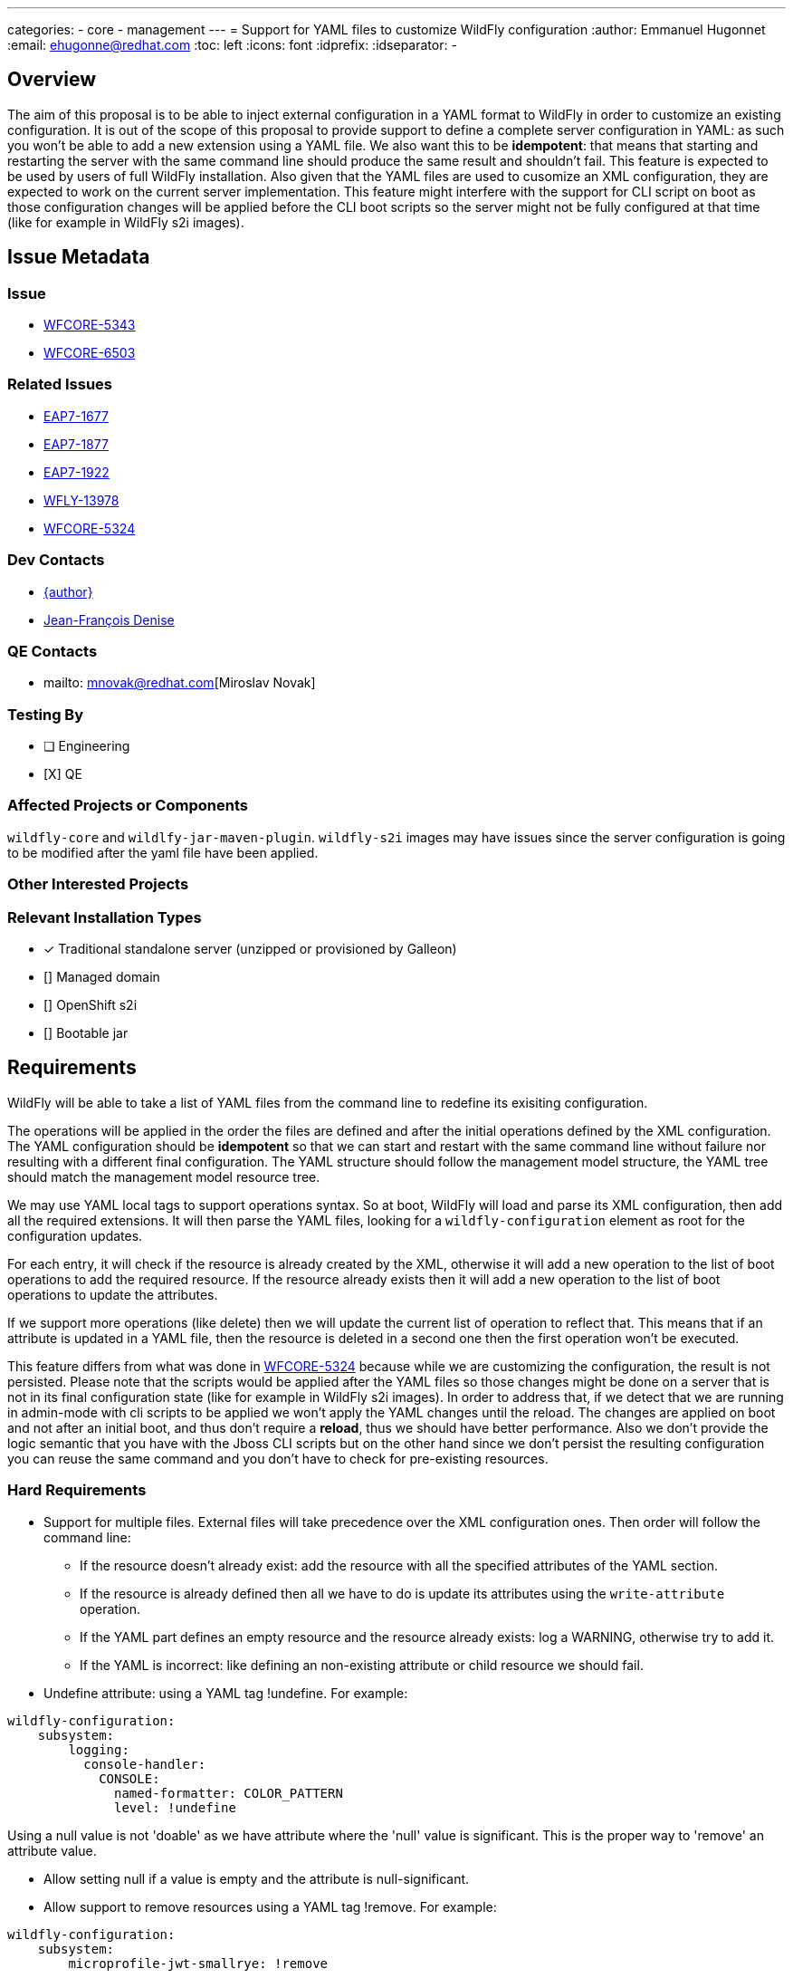 ---
categories:
  - core
  - management
---
= Support for YAML files to customize WildFly configuration
:author:            Emmanuel Hugonnet
:email:             ehugonne@redhat.com
:toc:               left
:icons:             font
:idprefix:
:idseparator:       -

== Overview

The aim of this proposal is to be able to inject external configuration in a YAML format to WildFly in order to customize an existing configuration.
It is out of the scope of this proposal to provide support to define a complete server configuration in YAML: as such you won't be able to add a new extension using a YAML file.
We also want this to be *idempotent*: that means that starting and restarting the server with the same command line should produce the same result and shouldn't fail.
This feature is expected to be used by users of full WildFly installation.
Also given that the YAML files are used to cusomize an XML configuration, they are expected to work on the current server implementation.
This feature might interfere with the support for CLI script on boot as those configuration changes will be applied before the CLI boot scripts so the server might not be fully configured at that time (like for example in WildFly s2i images).

== Issue Metadata

=== Issue

* https://issues.redhat.com/browse/WFCORE-5343[WFCORE-5343]
* https://issues.redhat.com/browse/WFCORE-6503[WFCORE-6503]

=== Related Issues

* https://issues.redhat.com/browse/EAP7-1677[EAP7-1677]
* https://issues.redhat.com/browse/EAP7-1877[EAP7-1877]
* https://issues.redhat.com/browse/EAP7-1922[EAP7-1922]
* https://issues.redhat.com/browse/WFLY-13978[WFLY-13978]
* https://issues.redhat.com/browse/WFCORE-5324[WFCORE-5324]

=== Dev Contacts

* mailto:{email}[{author}]
* mailto:jdenise@redhat.com[Jean-François Denise]

=== QE Contacts

* mailto: mnovak@redhat.com[Miroslav Novak]

=== Testing By
// Put an x in the relevant field to indicate if testing will be done by Engineering or QE. 
// Discuss with QE during the Kickoff state to decide this
* [ ] Engineering

* [X] QE

=== Affected Projects or Components

`wildfly-core` and `wildlfy-jar-maven-plugin`.
`wildfly-s2i` images may have issues since the server configuration is going to be modified after the yaml file have been applied.

=== Other Interested Projects

=== Relevant Installation Types
// Remove the x next to the relevant field if the feature in question is not relevant
// to that kind of WildFly installation
* [x] Traditional standalone server (unzipped or provisioned by Galleon)

* [] Managed domain

* [] OpenShift s2i

* [] Bootable jar

== Requirements

WildFly will be able to take a list of YAML files from the command line to redefine its exisiting configuration.

The operations will be applied in the order the files are defined and after the initial operations defined by the XML configuration.
The YAML configuration should be *idempotent* so that we can start and restart with the same command line without failure nor resulting with a different final configuration.
The YAML structure should follow the management model structure, the YAML tree should match the management model resource tree.

We may use YAML local tags to support operations syntax.
So at boot, WildFly will load and parse its XML configuration, then add all the required extensions. It will then parse the YAML files, looking for a `wildfly-configuration` element as root for the configuration updates.

For each entry, it will check if the resource is already created by the XML, otherwise it will add a new operation to the list of boot operations to add the required resource.
If the resource already exists then it will add a new operation to the list of boot operations to update the attributes.

If we support more operations (like delete) then we will update the current list of operation to reflect that. This means that if an attribute is updated in a YAML file, then the resource is deleted in a second one then the first operation won't be executed.

This feature differs from what was done in https://issues.redhat.com/browse/WFCORE-5324[WFCORE-5324] because while we are customizing the configuration, the result is not persisted.
Please note that the scripts would be applied after the YAML files so those changes might be done on a server that is not in its final configuration state (like for example in WildFly s2i images). In order to address that, if we detect that we are running in admin-mode with cli scripts to be applied we won't apply the YAML changes until the reload.
The changes are applied on boot and not after an initial boot, and thus don't require a *reload*, thus we should have better performance.
Also we don't provide the logic semantic that you have with the Jboss CLI scripts but on the other hand since we don't persist the resulting configuration you can reuse the same command and you don't have to check for pre-existing resources.

=== Hard Requirements

* Support for multiple files.
External files will take precedence over the XML configuration ones. Then order will follow the command line: 
- If the resource doesn't already exist: add the resource with all the specified attributes of the YAML section.
- If the resource is already defined then all we have to do is update its attributes using the `write-attribute` operation.
- If the YAML part defines an empty resource and the resource already exists: log a WARNING, otherwise try to add it.
- If the YAML is incorrect: like defining an non-existing attribute or child resource we should fail.

* Undefine attribute: using a YAML tag !undefine. For example:
----
wildfly-configuration:
    subsystem:
        logging:
          console-handler:
            CONSOLE: 
              named-formatter: COLOR_PATTERN
              level: !undefine
----
Using a null value is not 'doable' as we have attribute where the 'null' value is significant. This is the proper way to 'remove' an attribute value.

* Allow setting null if a value is empty and the attribute is null-significant.
* Allow support to remove resources using a YAML tag !remove. For example:
----
wildfly-configuration:
    subsystem:
        microprofile-jwt-smallrye: !remove
----
The remove operation would remove all the resource children related operations. Thus removing a subsystem will ensure that any operation related to a resource of said subsystem won't be applied at all during the boot, even those defined beforehand. Of course if the resource is defined afterwards it will get added again.
Note that the `!remove` operation is only for resources and not for attributes. If you want to 'remove' an attribute the proper way is to `!undefine` it.


* Allow support for adding elements to list and supporting indexes.
A YAML sequence of the elements to be added is expected.
----
  permission-set:
    default-permissions: 
      permissions: !list-add 
        - class-name: org.wildfly.transaction.client.RemoteTransactionPermission
          module: org.wildfly.transaction.client
          target-name: "*"
          index: 0
----
* Paths can be absolute, relative to the current execution directory or relative to the standalone configuration directory.
* Support *unmanaged* deployments as those don't have an impact on anything except the configuration. 
* Managed deployments are not supported and any description of such a deployment must fail.
* Allow to define a size limit for YAML files using `-Dorg.wildfly.configuration.extension.yaml.codepoint.limit=`.

=== Non-Requirements

The goal of the YAML files is to be able to customize an existing configuration. It is not here to replace the existing configuration support with XML. As such we won't support part of the management model.

Only those elements would be *supported*:

- core-service
- interface
- socket-binding-group
- subsystem
- system-property
- deployment: to add *unmanaged* deployments to the server.

That means that at least those entries would be *ignored*:

 - extension: to add extension to the server as this might require modules which can be missing.
 - deployment: to add *managed* deployments to the server as this requires more than just some configuration.
 - deployment-overlay: to add deployment-overlays to the server as this requires more than just some configuration.
 - path: since those should already have been defined when the YAML files are parsed.
 
As this configuration extension is for a *standalone server* only this *won't be supported in domain mode*.

Because we need to support expressions, it might be complex to get a JSON schema describing the YAML files for IDE completion. Also such a schema would be really big and would be really difficult to maintain or verify.

While the YAML configuration files aim to be able to be resused across versions, it depends mostly on the evolution of the configuration meta model which is out of the scope of this initial proposition.
If an attribute or a resource changes across version are such that the YAML extension can't find it (like a resource moving in the tree or an attribute being removed or renamed) then the YAML configuration will become stale and will have to be updated accordingly.
*So the feature doesn't aim to be retro-compatible*. We might provide a tool to migrate the YAML configuration files in the future.

== Implementation Plan

If we are processing YAML files then the server is in *read-only* mode: that makes idempotence easy to achieve. We could persist the resulting configuration after boot so that we wouldn't be in read-only mode but then what is the purpose of the YAML files after the 1st execution ?
We are going to process the YAML files to get a list of operations to be applied at boot after the operations defined in the XML configuration file. That means that when we are processing the YAML files we don't have access to the model that was persisted in the XML configuration file.
What we are going to do is use the boot operations to define what to do with what is described in the YAML files.

In the YAML tree we can check if the node is matching a resource or an attribute.
If it is a resource then we check if there are boot operations for this address, if such is the case then we have to process the attributes, otherwise that means that we need to create the resource.
To create a resource we will look into the YAML subtree for the attributes that are defined, and add an `add` operation for it.

If the resource is created then we look for its attributes that are writable in the YAML subtree and add a `write-attribute` operation for each of them. That means that we need to have every element in a list since we are not using `list-add` in this case.

Then we process the sub-resources if any exist.

We should be able to get the effective XML file (using the `read-config-as-xml` operation) to validate the result of our YAML configuration.

In order to behave properly with boot cli scripts, if we detect that we are running in admin mode with cli scripts to be applied we won't apply the YAML changes until the reload.

Managed deployments are not supported and any description of such a deployment must fail.
The deployment description must follow the resource definition, this means that we must have a `content` key with a list of values (even if in practice only the first value will be used).
Sample description of a correct deployment:
----
wildfly-configuration:
    deployment:
        test.jar:
            content:
                - 
                    path: test.jar
                    relative-to: jboss.server.base.dir
                    archive: true
        hello.jar:
            content:
                - 
                    path: test.jar
                    relative-to: jboss.server.base.dir
                    archive: true
----

But such a description must fail:
----
wildfly-configuration:
    deployment:
        test.jar:
            content:
                - 
                    path: test.jar
                    relative-to: jboss.server.base.dir
                    archive: true
        hello.jar:
            content:
                -
                    empty: true
----

Note that any failure will cause the boot to fail, thus this description will fail with an IllegalArgumentException describing the failure.

== Test Plan

org.jboss.as.test.manualmode.management.persistence.yaml.YamlExtensionTestCase in the manual test suite holds most of the testing:

 * YamlExtensionTestCase#testNoYaml: `-y`, no yaml file(s) defined
 * YamlExtensionTestCase#testSimpleYaml: checking thata single yaml file is properly applied.
 * YamlExtensionTestCase#testAttributeOverrideByTwoYamlFiles: checking that multiple yaml files are properly applied.
 * YamlExtensionTestCase#testSimpleYaml#testAddingResourceWithOverridingAttributesByTwoYamlFiles: checking that removing then adding a resource works.
 * YamlExtensionTestCase#testYamlOperations: test the proper behaviour of the tags `!undefine`, `!remove` and `!list-add`).
 * YamlExtensionTestCase#testUndefineNonExistentAttributeYamlOperations checks that you can't undefined something that doesn't exist.
 * YamlExtensionTestCase#testListAddOperationToStringFails: test that adding a wrong type element fails.
 * YamlExtensionTestCase#testListAddOperationToNonExistentResourceFails: test that adding an elemnt to a unexisting attribute fails.
 * YamlExtensionTestCase#testReplacingResourceByEmptyResourceLogsWarning: test tha adding an empty resource via YAML logs a warning.
 * YamlExtensionTestCase#testSimpleYamlWithReload checks that the YAML changes are not persisted.
 * YamlExtensionTestCase#testSimpleYamlWithCliBootOps: checks that YAML and cli scripts are working properly together.
 * YamlExtensionTestCase#testSimpleYaml#testDeploymentYaml: checks that adding unmanaged deployments via YAML works.
 * YamlExtensionTestCasetestServerStartFailedForManagedDeployment: checks that managed deployments can't be added via YAML.
 * YamlExtensionTestCase#testAddingExtensionPathDeploymentOverlayYamlLogsWarnings: checks that path, extension and deployment-overlay can't be added via YAML.


== Community Documentation

https://www.wildfly.org/news/2022/04/26/YAML-configuration-extension/
https://github.com/wildfly/wildfly/pull/17970[WildFly Documentation PR for unmanaged deployments]
////
Generally a feature should have documentation as part of the PR to wildfly master, or as a follow up PR if the feature is in wildfly-core. In some cases though the documentation belongs more in a component, or does not need any documentation. Indicate which of these will happen.
////
== Release Note Content
////
Draft verbiage for up to a few sentences on the feature for inclusion in the
Release Note blog article for the release that first includes this feature. 
Example article: http://wildfly.org/news/2018/08/30/WildFly14-Final-Released/.
This content will be edited, so there is no need to make it perfect or discuss
what release it appears in.  "See Overview" is acceptable if the overview is
suitable. For simple features best covered as an item in a bullet-point list 
of features containing a few words on each, use "Bullet point: <The few words>" 
////
